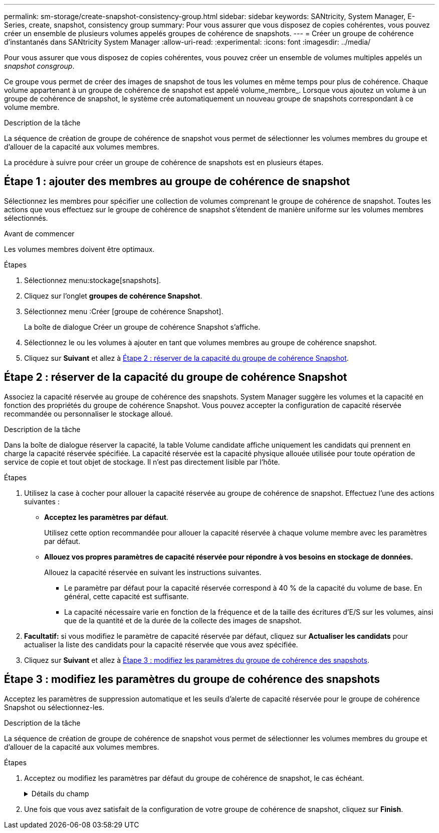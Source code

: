 ---
permalink: sm-storage/create-snapshot-consistency-group.html 
sidebar: sidebar 
keywords: SANtricity, System Manager, E-Series, create, snapshot, consistency group 
summary: Pour vous assurer que vous disposez de copies cohérentes, vous pouvez créer un ensemble de plusieurs volumes appelés groupes de cohérence de snapshots. 
---
= Créer un groupe de cohérence d'instantanés dans SANtricity System Manager
:allow-uri-read: 
:experimental: 
:icons: font
:imagesdir: ../media/


[role="lead"]
Pour vous assurer que vous disposez de copies cohérentes, vous pouvez créer un ensemble de volumes multiples appelés un _snapshot consgroup_.

Ce groupe vous permet de créer des images de snapshot de tous les volumes en même temps pour plus de cohérence. Chaque volume appartenant à un groupe de cohérence de snapshot est appelé volume_membre_. Lorsque vous ajoutez un volume à un groupe de cohérence de snapshot, le système crée automatiquement un nouveau groupe de snapshots correspondant à ce volume membre.

.Description de la tâche
La séquence de création de groupe de cohérence de snapshot vous permet de sélectionner les volumes membres du groupe et d'allouer de la capacité aux volumes membres.

La procédure à suivre pour créer un groupe de cohérence de snapshots est en plusieurs étapes.



== Étape 1 : ajouter des membres au groupe de cohérence de snapshot

Sélectionnez les membres pour spécifier une collection de volumes comprenant le groupe de cohérence de snapshot. Toutes les actions que vous effectuez sur le groupe de cohérence de snapshot s'étendent de manière uniforme sur les volumes membres sélectionnés.

.Avant de commencer
Les volumes membres doivent être optimaux.

.Étapes
. Sélectionnez menu:stockage[snapshots].
. Cliquez sur l'onglet *groupes de cohérence Snapshot*.
. Sélectionnez menu :Créer [groupe de cohérence Snapshot].
+
La boîte de dialogue Créer un groupe de cohérence Snapshot s'affiche.

. Sélectionnez le ou les volumes à ajouter en tant que volumes membres au groupe de cohérence snapshot.
. Cliquez sur *Suivant* et allez à <<Étape 2 : réserver de la capacité du groupe de cohérence Snapshot>>.




== Étape 2 : réserver de la capacité du groupe de cohérence Snapshot

Associez la capacité réservée au groupe de cohérence des snapshots. System Manager suggère les volumes et la capacité en fonction des propriétés du groupe de cohérence Snapshot. Vous pouvez accepter la configuration de capacité réservée recommandée ou personnaliser le stockage alloué.

.Description de la tâche
Dans la boîte de dialogue réserver la capacité, la table Volume candidate affiche uniquement les candidats qui prennent en charge la capacité réservée spécifiée. La capacité réservée est la capacité physique allouée utilisée pour toute opération de service de copie et tout objet de stockage. Il n'est pas directement lisible par l'hôte.

.Étapes
. Utilisez la case à cocher pour allouer la capacité réservée au groupe de cohérence de snapshot. Effectuez l'une des actions suivantes :
+
** *Acceptez les paramètres par défaut*.
+
Utilisez cette option recommandée pour allouer la capacité réservée à chaque volume membre avec les paramètres par défaut.

** *Allouez vos propres paramètres de capacité réservée pour répondre à vos besoins en stockage de données.*
+
Allouez la capacité réservée en suivant les instructions suivantes.

+
*** Le paramètre par défaut pour la capacité réservée correspond à 40 % de la capacité du volume de base. En général, cette capacité est suffisante.
*** La capacité nécessaire varie en fonction de la fréquence et de la taille des écritures d'E/S sur les volumes, ainsi que de la quantité et de la durée de la collecte des images de snapshot.




. *Facultatif:* si vous modifiez le paramètre de capacité réservée par défaut, cliquez sur *Actualiser les candidats* pour actualiser la liste des candidats pour la capacité réservée que vous avez spécifiée.
. Cliquez sur *Suivant* et allez à <<Étape 3 : modifiez les paramètres du groupe de cohérence des snapshots>>.




== Étape 3 : modifiez les paramètres du groupe de cohérence des snapshots

Acceptez les paramètres de suppression automatique et les seuils d'alerte de capacité réservée pour le groupe de cohérence Snapshot ou sélectionnez-les.

.Description de la tâche
La séquence de création de groupe de cohérence de snapshot vous permet de sélectionner les volumes membres du groupe et d'allouer de la capacité aux volumes membres.

.Étapes
. Acceptez ou modifiez les paramètres par défaut du groupe de cohérence de snapshot, le cas échéant.
+
.Détails du champ
[%collapsible]
====
[cols="25h,~"]
|===
| Réglage | Description 


 a| 
*Paramètres de groupe de cohérence de snapshot*



 a| 
Nom
 a| 
Indiquez le nom du groupe de cohérence Snapshot.



 a| 
Activer la suppression automatique des images de snapshot lorsque...
 a| 
Gardez la case à cocher sélectionnée si vous souhaitez que les images instantanées soient automatiquement supprimées après la limite spécifiée ; utilisez la case à cocher pour modifier la limite. Si vous désactivez cette case à cocher, la création de l'image instantanée s'arrête après 32 images.



 a| 
*Paramètres de capacité réservés*



 a| 
M'avertir lorsque...
 a| 
Utilisez la case à cocher pour régler le point de pourcentage auquel le système envoie une notification d'alerte lorsque la capacité réservée d'un groupe de cohérence snapshot est presque pleine.

Lorsque la capacité réservée du groupe de cohérence de snapshot dépasse le seuil spécifié, utilisez la notification préalable pour augmenter la capacité réservée ou supprimer des objets inutiles avant que l'espace restant ne soit saturé.



 a| 
Règle pour la capacité totale réservée
 a| 
Choisissez l'une des règles suivantes :

** *Purge de l'image snapshot la plus ancienne* -- le système purge automatiquement l'image snapshot la plus ancienne du groupe de cohérence snapshot, ce qui libère la capacité réservée de l'image snapshot pour être réutilisée dans le groupe.
** *Rejeter les écritures dans le volume de base* -- lorsque la capacité réservée atteint son pourcentage maximal défini, le système rejette toute demande d'écriture d'E/S au volume de base qui a déclenché l'accès à la capacité réservée.


|===
====
. Une fois que vous avez satisfait de la configuration de votre groupe de cohérence de snapshot, cliquez sur *Finish*.

